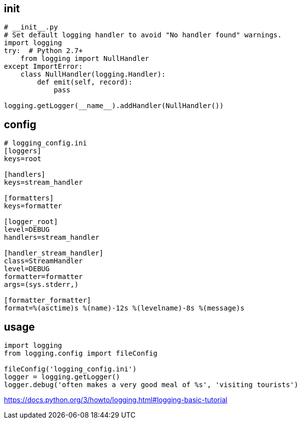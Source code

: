 
== init
----
# __init__.py
# Set default logging handler to avoid "No handler found" warnings.
import logging
try:  # Python 2.7+
    from logging import NullHandler
except ImportError:
    class NullHandler(logging.Handler):
        def emit(self, record):
            pass

logging.getLogger(__name__).addHandler(NullHandler())
----

== config
----
# logging_config.ini
[loggers]
keys=root

[handlers]
keys=stream_handler

[formatters]
keys=formatter

[logger_root]
level=DEBUG
handlers=stream_handler

[handler_stream_handler]
class=StreamHandler
level=DEBUG
formatter=formatter
args=(sys.stderr,)

[formatter_formatter]
format=%(asctime)s %(name)-12s %(levelname)-8s %(message)s
----

== usage
----
import logging
from logging.config import fileConfig

fileConfig('logging_config.ini')
logger = logging.getLogger()
logger.debug('often makes a very good meal of %s', 'visiting tourists')
----

https://docs.python.org/3/howto/logging.html#logging-basic-tutorial